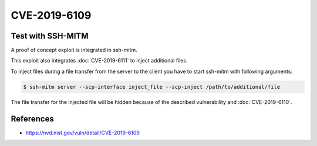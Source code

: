 CVE-2019-6109
=============

.. card::

    :bdg-warning:`CVSS 6.8` CVSS:3.0/AV:N/AC:H/PR:N/UI:R/S:U/C:H/I:H/A:N
    ^^^
    An issue was discovered in OpenSSH 7.9. Due to missing character encoding in the progress
    display, a malicious server (or Man-in-The-Middle attacker) can employ crafted object
    names to manipulate the client output, e.g., by using ANSI control codes to hide
    additional files being transferred. This affects refresh_progress_meter() in progressmeter.c.
    +++
    **Affected Software:**

    * OpenSSH <= 7.9
    * WinSCP <= 5.13

    :fas:`check;sd-text-success` integrated in `SSH-MITM <https://github.com/ssh-mitm/ssh-mitm/blob/master/sshmitm/plugins/scp/inject_file.py>`_


Test with SSH-MITM
------------------

A proof of concept exploit is integrated in ssh-mitm.

This exploit also integrates :doc:`CVE-2019-6111` to inject additional files.

To inject files during a file transfer from the server to the client you have to start
ssh-mitm with following arguments:

.. code-block:: bash

    $ ssh-mitm server --scp-interface inject_file --scp-inject /path/to/additional/file

The file transfer for the injected file will be hidden because of the described
vulnerability and :doc:`CVE-2019-6110`.


References
----------

* https://nvd.nist.gov/vuln/detail/CVE-2019-6109
